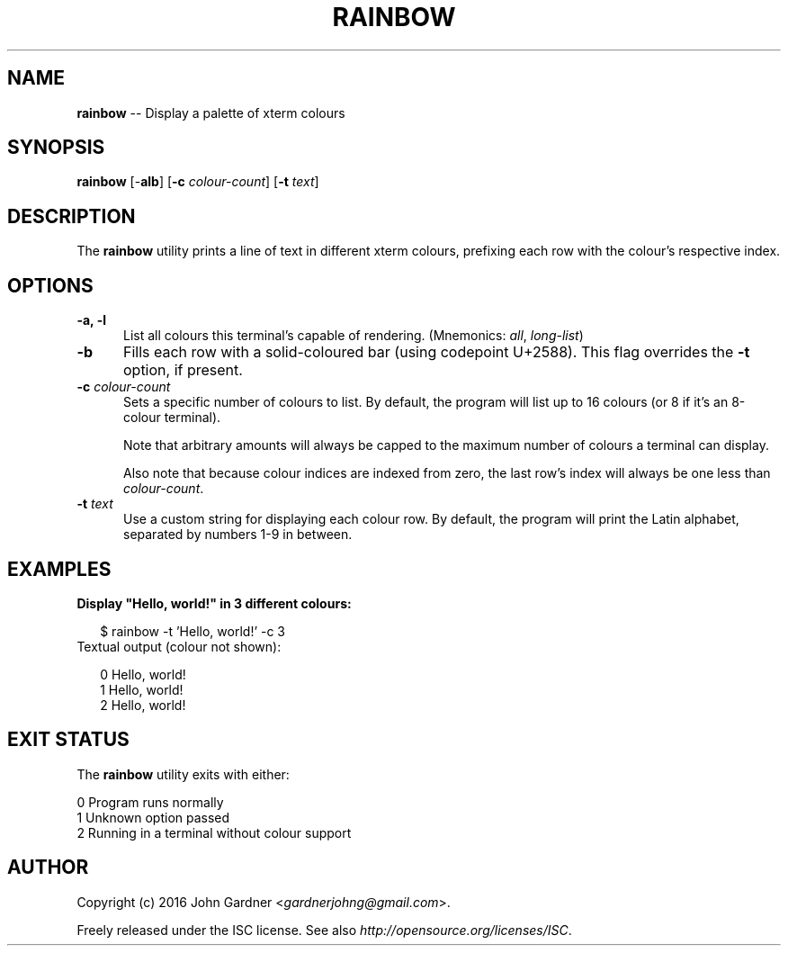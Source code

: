 .TH RAINBOW 1
.f1
.SH NAME
\fBrainbow\fP \-\- Display a palette of xterm colours
.SH SYNOPSIS
\fBrainbow\fP [\-\fBalb\fP] [\fB\-c\fP \fIcolour\-count\fP] [\fB\-t\fP \fItext\fP]
.SH DESCRIPTION
The \fBrainbow\fP utility prints a line of text in different xterm colours, prefixing each row with the colour's respective index.
.SH OPTIONS
.TP 5
\fB\-a, \-l\fP
List all colours this terminal's capable of rendering. (Mnemonics: \fIall\fP, \fIlong-list\fP)
.TP 5
\fB\-b\fP
Fills each row with a solid\-coloured bar (using codepoint U+2588).
This flag overrides the \fB\-t\fP option, if present.
.TP 5
\fB\-c\fP \fIcolour\-count\fP
Sets a specific number of colours to list.
By default, the program will list up to 16 colours (or 8 if it's an 8\-colour terminal).

Note that arbitrary amounts will always be capped to the maximum number of colours a terminal can display.

Also note that because colour indices are indexed from zero, the last row's index will always be one less than \fIcolour\-count\fP.
.TP 5
\fB\-t\fP \fItext\fP
Use a custom string for displaying each colour row.
By default, the program will print the Latin alphabet, separated by numbers 1\-9 in between.
.SH EXAMPLES
.TP 2
\fBDisplay "Hello, world!" in 3 different colours:\fP

    $ rainbow \-t 'Hello, world!' \-c 3
.TP 2
Textual output (colour not shown):

    0   Hello, world!
    1   Hello, world!
    2   Hello, world!
.SH EXIT STATUS
The \fBrainbow\fP utility exits with either:
.PP
.nf
0     Program runs normally
1     Unknown option passed
2     Running in a terminal without colour support
.fi
.SH AUTHOR
Copyright (c) 2016 John Gardner <\fIgardnerjohng@gmail.com\fP>.
.PP
Freely released under the ISC license. See also \fIhttp://opensource.org/licenses/ISC\fP.
